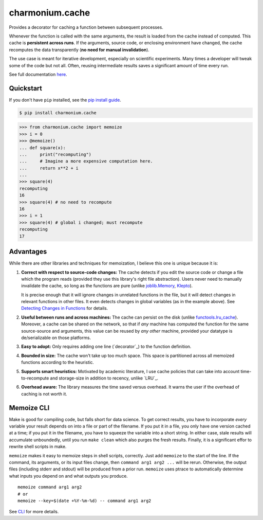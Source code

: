 ==========================
charmonium.cache
==========================

.. image:: https://img.shields.io/pypi/v/charmonium.cache
   :alt: PyPI Package
   :target: https://pypi.org/project/charmonium.cache
.. image:: https://img.shields.io/pypi/dm/charmonium.cache
   :alt: PyPI Downloads
   :target: https://pypi.org/project/charmonium.cache
.. image:: https://img.shields.io/pypi/l/charmonium.cache
   :alt: PyPI License
   :target: https://github.com/charmoniumQ/charmonium.cache/blob/main/LICENSE
.. image:: https://img.shields.io/pypi/pyversions/charmonium.cache
   :alt: Python Versions
   :target: https://pypi.org/project/charmonium.cache
.. image:: https://img.shields.io/github/stars/charmoniumQ/charmonium.cache?style=social
   :alt: GitHub stars
   :target: https://github.com/charmoniumQ/charmonium.cache
.. image:: https://github.com/charmoniumQ/charmonium.cache/actions/workflows/main.yaml/badge.svg
   :alt: CI status
   :target: https://github.com/charmoniumQ/charmonium.cache/actions/workflows/main.yaml
.. image:: https://img.shields.io/github/last-commit/charmoniumQ/charmonium.determ_hash
   :alt: GitHub last commit
   :target: https://github.com/charmoniumQ/charmonium.cache/commits
.. image:: https://img.shields.io/librariesio/sourcerank/pypi/charmonium.cache
   :alt: libraries.io sourcerank
   :target: https://libraries.io/pypi/charmonium.cache
.. image:: https://img.shields.io/badge/docs-yes-success
   :alt: Documentation link
   :target: https://charmoniumq.github.io/charmonium.cache/
.. image:: http://www.mypy-lang.org/static/mypy_badge.svg
   :target: https://mypy.readthedocs.io/en/stable/
   :alt: Checked with Mypy
.. image:: https://img.shields.io/badge/code%20style-black-000000.svg
   :target: https://github.com/psf/black
   :alt: Code style: black

Provides a decorator for caching a function between subsequent processes.

Whenever the function is called with the same arguments, the result is
loaded from the cache instead of computed. This cache is **persistent
across runs**. If the arguments, source code, or enclosing environment
have changed, the cache recomputes the data transparently (**no need
for manual invalidation**).

The use case is meant for iterative development, especially on scientific
experiments. Many times a developer will tweak some of the code but not
all. Often, reusing intermediate results saves a significant amount of time
every run.

See full documentation `here`_.

.. _`here`: https://charmoniumq.github.io/charmonium.cache/


Quickstart
----------

If you don't have ``pip`` installed, see the `pip install
guide`_.

.. _`pip install guide`: https://pip.pypa.io/en/latest/installing/

.. code-block:: console

    $ pip install charmonium.cache

>>> from charmonium.cache import memoize
>>> i = 0
>>> @memoize()
... def square(x):
...     print("recomputing")
...     # Imagine a more expensive computation here.
...     return x**2 + i
...
>>> square(4)
recomputing
16
>>> square(4) # no need to recompute
16
>>> i = 1
>>> square(4) # global i changed; must recompute
recomputing
17

Advantages
----------

While there are other libraries and techniques for memoization, I believe this
one is unique because it is:

1. **Correct with respect to source-code changes:** The cache detects if you
   edit the source code or change a file which the program reads (provided they
   use this library's right file abstraction). Users never need to manually
   invalidate the cache, so long as the functions are pure (unlike
   `joblib.Memory`_, `Klepto`_).

   It is precise enough that it will ignore changes in unrelated functions in
   the file, but it will detect changes in relevant functions in other files. It
   even detects changes in global variables (as in the example above). See
   `Detecting Changes in Functions`_ for details.

2. **Useful between runs and across machines:** The cache can persist on the
   disk (unlike `functools.lru_cache`_). Moreover, a cache can be shared on the
   network, so that if *any* machine has computed the function for the same
   source-source and arguments, this value can be reused by *any other* machine,
   provided your datatype is de/serializable on those platforms.

3. **Easy to adopt:** Only requires adding one line (`decorator`_) to
   the function definition.

4. **Bounded in size:** The cache won't take up too much space. This
   space is partitioned across all memoized functions according to the
   heuristic.

5. **Supports smart heuristics:** Motivated by academic literature, I use cache
   policies that can take into account time-to-recompute and storage-size in
   addition to recency, unlike `LRU`_.

6. **Overhead aware:** The library measures the time saved versus overhead. It
   warns the user if the overhead of caching is not worth it.

.. _`Detecting Changes in Functions`: https://charmoniumq.github.io/charmonium.cache/tutorial.html#detecting-changes-in-functions
.. _`Klepto`: https://klepto.readthedocs.io/en/latest/
.. _`joblib.Memory`: https://joblib.readthedocs.io/en/latest/memory.html
.. _`functools.lru_cache`: https://docs.python.org/3/library/functools.html#functools.lru_cache

Memoize CLI
-----------

Make is good for compiling code, but falls short for data science. To get
correct results, you have to incorporate *every* variable your result depends on
into a file or part of the filename. If you put it in a file, you only have one
version cached at a time; if you put it in the filename, you have to squeeze the
variable into a short string. In either case, stale results will accumulate
unboundedly, until you run ``make clean`` which also purges the fresh
results. Finally, it is a significant effor to rewrite shell scripts in make.

``memoize`` makes it easy to memoize steps in shell scripts, correctly. Just add
``memoize`` to the start of the line. If the command, its arguments,
or its input files change, then ``command arg1 arg2 ...`` will be
rerun. Otherwise, the output files (including stderr and stdout) will be
produced from a prior run. ``memoize`` uses ptrace to automatically determine
what inputs you depend on and what outputs you produce.

::

   memoize command arg1 arg2
   # or
   memoize --key=$(date +%Y-%m-%d) -- command arg1 arg2

See `CLI`_ for more details.

.. _`CLI`: https://charmoniumq.github.io/charmonium.cache/cli.html
